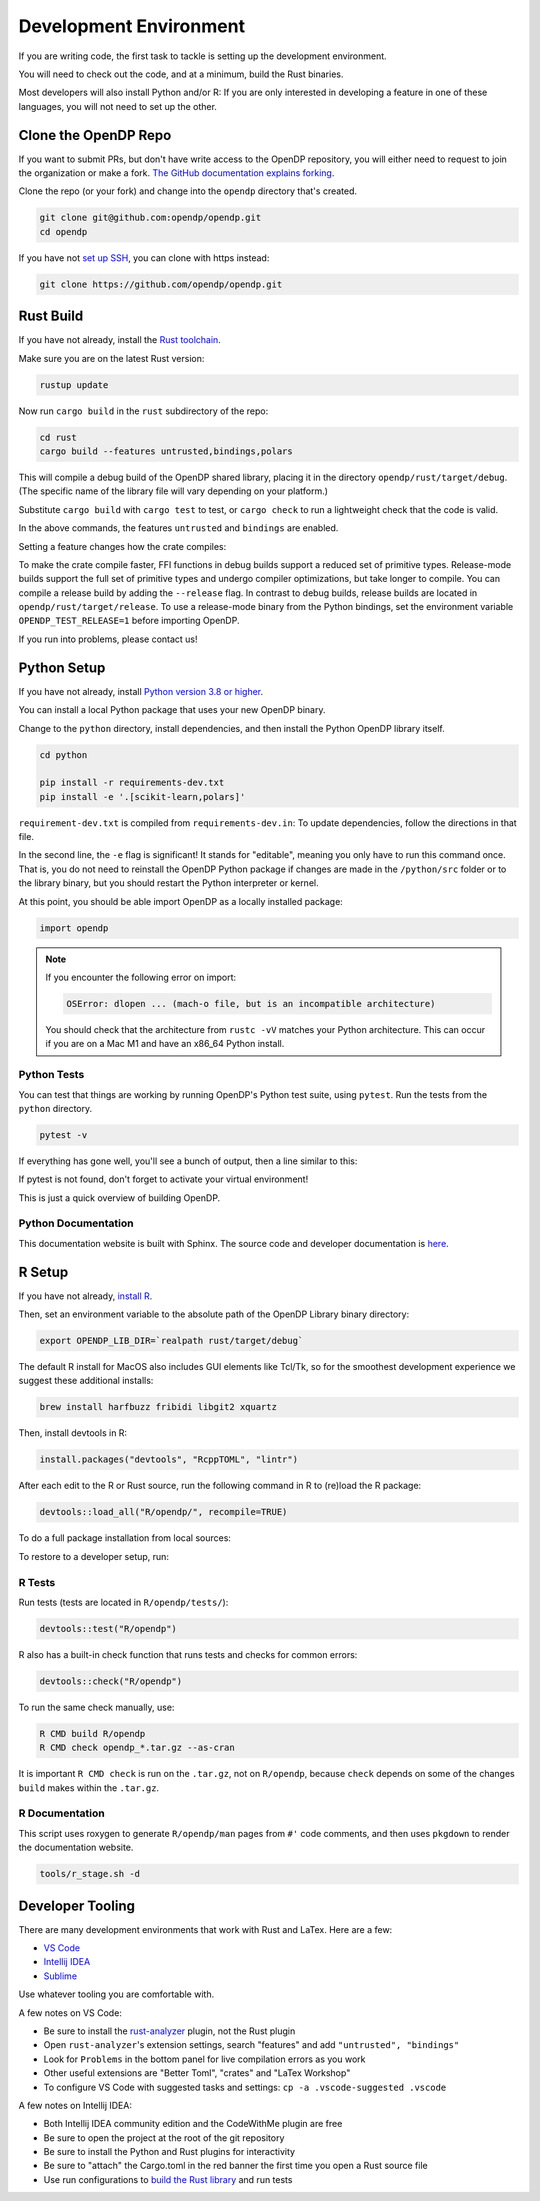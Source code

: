 .. _development-environment:

Development Environment
=======================
If you are writing code, the first task to tackle is setting up the development environment.

You will need to check out the code, and at a minimum, build the Rust binaries.

Most developers will also install Python and/or R:
If you are only interested in developing a feature in one of these languages,
you will not need to set up the other.


Clone the OpenDP Repo
---------------------

If you want to submit PRs, but don't have write access to the OpenDP repository, you will either need to request to join the organization or make a fork.
`The GitHub documentation explains forking <https://docs.github.com/en/get-started/quickstart/fork-a-repo>`_.

Clone the repo (or your fork) and change into the ``opendp`` directory that's created.

.. code-block:: bash

    git clone git@github.com:opendp/opendp.git
    cd opendp


If you have not `set up SSH <https://docs.github.com/en/authentication/connecting-to-github-with-ssh>`_, you can clone with https instead:

.. code-block:: bash

    git clone https://github.com/opendp/opendp.git


Rust Build
----------

If you have not already, install the `Rust toolchain <https://www.rust-lang.org/tools/install>`_.

Make sure you are on the latest Rust version:

.. code-block:: bash

    rustup update

Now run ``cargo build`` in the ``rust`` subdirectory of the repo:

.. code-block:: bash

    cd rust
    cargo build --features untrusted,bindings,polars

This will compile a debug build of the OpenDP shared library, placing it in the directory ``opendp/rust/target/debug``. 
(The specific name of the library file will vary depending on your platform.)

Substitute ``cargo build`` with ``cargo test`` to test, or ``cargo check`` to run a lightweight check that the code is valid.

In the above commands, the features ``untrusted`` and ``bindings`` are enabled.

Setting a feature changes how the crate compiles:


.. dropdown:: Feature List

    .. list-table::
        :widths: 25 75
        :header-rows: 1

        * - Name
          - Description
        * - ``untrusted``
          - Enables untrusted features ``contrib`` and ``floating-point``.
        * - ``contrib``
          - Enable to include constructors that have not passed the vetting process.
        * - ``honest-but-curious``
          - Enable to include constructors that are only private if the constructor arguments are honest.
        * - ``floating-point``
          - Enable to include transformations/measurements with floating-point vulnerabilities.
        * - ``bindings``
          - Enable to generate Python and R source code. Depends on the ``ffi`` and ``derive`` features. 
        * - ``partials``
          - Enable to generate ``then_*`` functions from the corresponding ``make_*`` functions. Depends on the ``derive`` feature.
        * - ``ffi``
          - Enable to include C foreign function interfaces. Implicit in the ``bindings`` feature.
        * - ``derive``
          - Enable to support code generation and links to proofs in documentation. Implicit in the  ``bindings`` and ``partials`` features.
        * - ``use-openssl``
          - Already enabled. Use OpenSSL for secure noise generation.


To make the crate compile faster, FFI functions in debug builds support a reduced set of primitive types.
Release-mode builds support the full set of primitive types and undergo compiler optimizations, but take longer to compile.
You can compile a release build by adding the ``--release`` flag.
In contrast to debug builds, release builds are located in ``opendp/rust/target/release``.
To use a release-mode binary from the Python bindings, 
set the environment variable ``OPENDP_TEST_RELEASE=1`` before importing OpenDP.

If you run into problems, please contact us!


Python Setup
------------

If you have not already, install `Python version 3.8 or higher <https://www.python.org>`_.

You can install a local Python package that uses your new OpenDP binary. 

.. dropdown:: Optional Virtual Environment

    We recommend setting up a virtual environment first, but this is optional:

    .. code-block:: bash

        # recommended. conda is just as valid
        cd opendp
        python3 -m venv .venv
        source .venv/bin/activate


Change to the ``python`` directory, install dependencies, and then install the Python OpenDP library itself.

.. code-block:: bash

    cd python

    pip install -r requirements-dev.txt
    pip install -e '.[scikit-learn,polars]'

``requirement-dev.txt`` is compiled from ``requirements-dev.in``:
To update dependencies, follow the directions in that file.

In the second line, the ``-e`` flag is significant! 
It stands for "editable", meaning you only have to run this command once.
That is, you do not need to reinstall the OpenDP Python package if changes are made in the ``/python/src`` folder or to the library binary,
but you should restart the Python interpreter or kernel.

At this point, you should be able import OpenDP as a locally installed package:

.. code-block:: python

    import opendp


.. note::

    If you encounter the following error on import:
    
    .. code-block::

        OSError: dlopen ... (mach-o file, but is an incompatible architecture)
    
    You should check that the architecture from ``rustc -vV`` matches your Python architecture.
    This can occur if you are on a Mac M1 and have an x86_64 Python install.
    

Python Tests
^^^^^^^^^^^^

You can test that things are working by running OpenDP's Python test suite, using ``pytest``.
Run the tests from the ``python`` directory. 

.. code-block:: bash

    pytest -v

If everything has gone well, you'll see a bunch of output, then a line similar to this:

.. prompt:: bash

    ================== 57 passed in 1.02s ==================

If pytest is not found, don't forget to activate your virtual environment!

This is just a quick overview of building OpenDP. 

Python Documentation
^^^^^^^^^^^^^^^^^^^^

This documentation website is built with Sphinx.
The source code and developer documentation is
`here <https://github.com/opendp/opendp/tree/main/docs#readme>`_.



R Setup
-------

If you have not already, `install R <https://cran.r-project.org/>`_.

Then, set an environment variable to the absolute path of the OpenDP Library binary directory:

.. code-block:: bash

    export OPENDP_LIB_DIR=`realpath rust/target/debug`

The default R install for MacOS also includes GUI elements like Tcl/Tk,
so for the smoothest development experience we suggest these additional installs:

.. code-block:: bash

    brew install harfbuzz fribidi libgit2 xquartz

Then, install devtools in R:

.. code-block:: R

    install.packages("devtools", "RcppTOML", "lintr")

After each edit to the R or Rust source, run the following command in R to (re)load the R package:

.. code-block:: R

    devtools::load_all("R/opendp/", recompile=TRUE)

.. This function...
.. - runs `src/Makevars`
..     - cargo builds `libopendp.a` (rust-lib) and `opendp.h` (rust-lib header file)
.. - compiles the c files in `src/`, which statically links with `libopendp.a`
.. - outputs `src/opendp.so`, which is used by all R functions
.. - reloads all R functions

To do a full package installation from local sources:

.. prompt:: bash

    tools/r_stage.sh && Rscript -e 'devtools::install("R/opendp")'

To restore to a developer setup, run:

.. prompt:: bash

    tools/r_stage.sh -c



R Tests
^^^^^^^

Run tests (tests are located in ``R/opendp/tests/``):

.. code-block:: R

    devtools::test("R/opendp")


R also has a built-in check function that runs tests and checks for common errors:

.. code-block:: R
    
    devtools::check("R/opendp")

To run the same check manually, use:

.. code-block:: bash

    R CMD build R/opendp
    R CMD check opendp_*.tar.gz --as-cran

It is important ``R CMD check`` is run on the ``.tar.gz``, not on ``R/opendp``, 
because ``check`` depends on some of the changes ``build`` makes within the ``.tar.gz``.


R Documentation
^^^^^^^^^^^^^^^

This script uses roxygen to generate ``R/opendp/man`` pages from ``#'`` code comments,
and then uses ``pkgdown`` to render the documentation website.

.. code-block:: bash

    tools/r_stage.sh -d


Developer Tooling
-----------------

There are many development environments that work with Rust and LaTex. Here are a few:

* `VS Code <https://marketplace.visualstudio.com/items?itemName=rust-lang.rust-analyzer>`_
* `Intellij IDEA <https://plugins.jetbrains.com/plugin/8182-rust>`_
* `Sublime <https://github.com/rust-lang/rust-enhanced>`_

Use whatever tooling you are comfortable with.


A few notes on VS Code:

* Be sure to install the `rust-analyzer <https://marketplace.visualstudio.com/items?itemName=rust-lang.rust-analyzer>`_ plugin, not the Rust plugin
* Open ``rust-analyzer``'s extension settings, search "features" and add ``"untrusted", "bindings"``
* Look for ``Problems`` in the bottom panel for live compilation errors as you work
* Other useful extensions are "Better Toml", "crates" and "LaTex Workshop"
* To configure VS Code with suggested tasks and settings: ``cp -a .vscode-suggested .vscode``


A few notes on Intellij IDEA:

* Both Intellij IDEA community edition and the CodeWithMe plugin are free
* Be sure to open the project at the root of the git repository
* Be sure to install the Python and Rust plugins for interactivity
* Be sure to "attach" the Cargo.toml in the red banner the first time you open a Rust source file
* Use run configurations to `build the Rust library <https://plugins.jetbrains.com/plugin/8182-rust/docs/cargo-command-configuration.html#cargo-command-config>`_ and run tests
